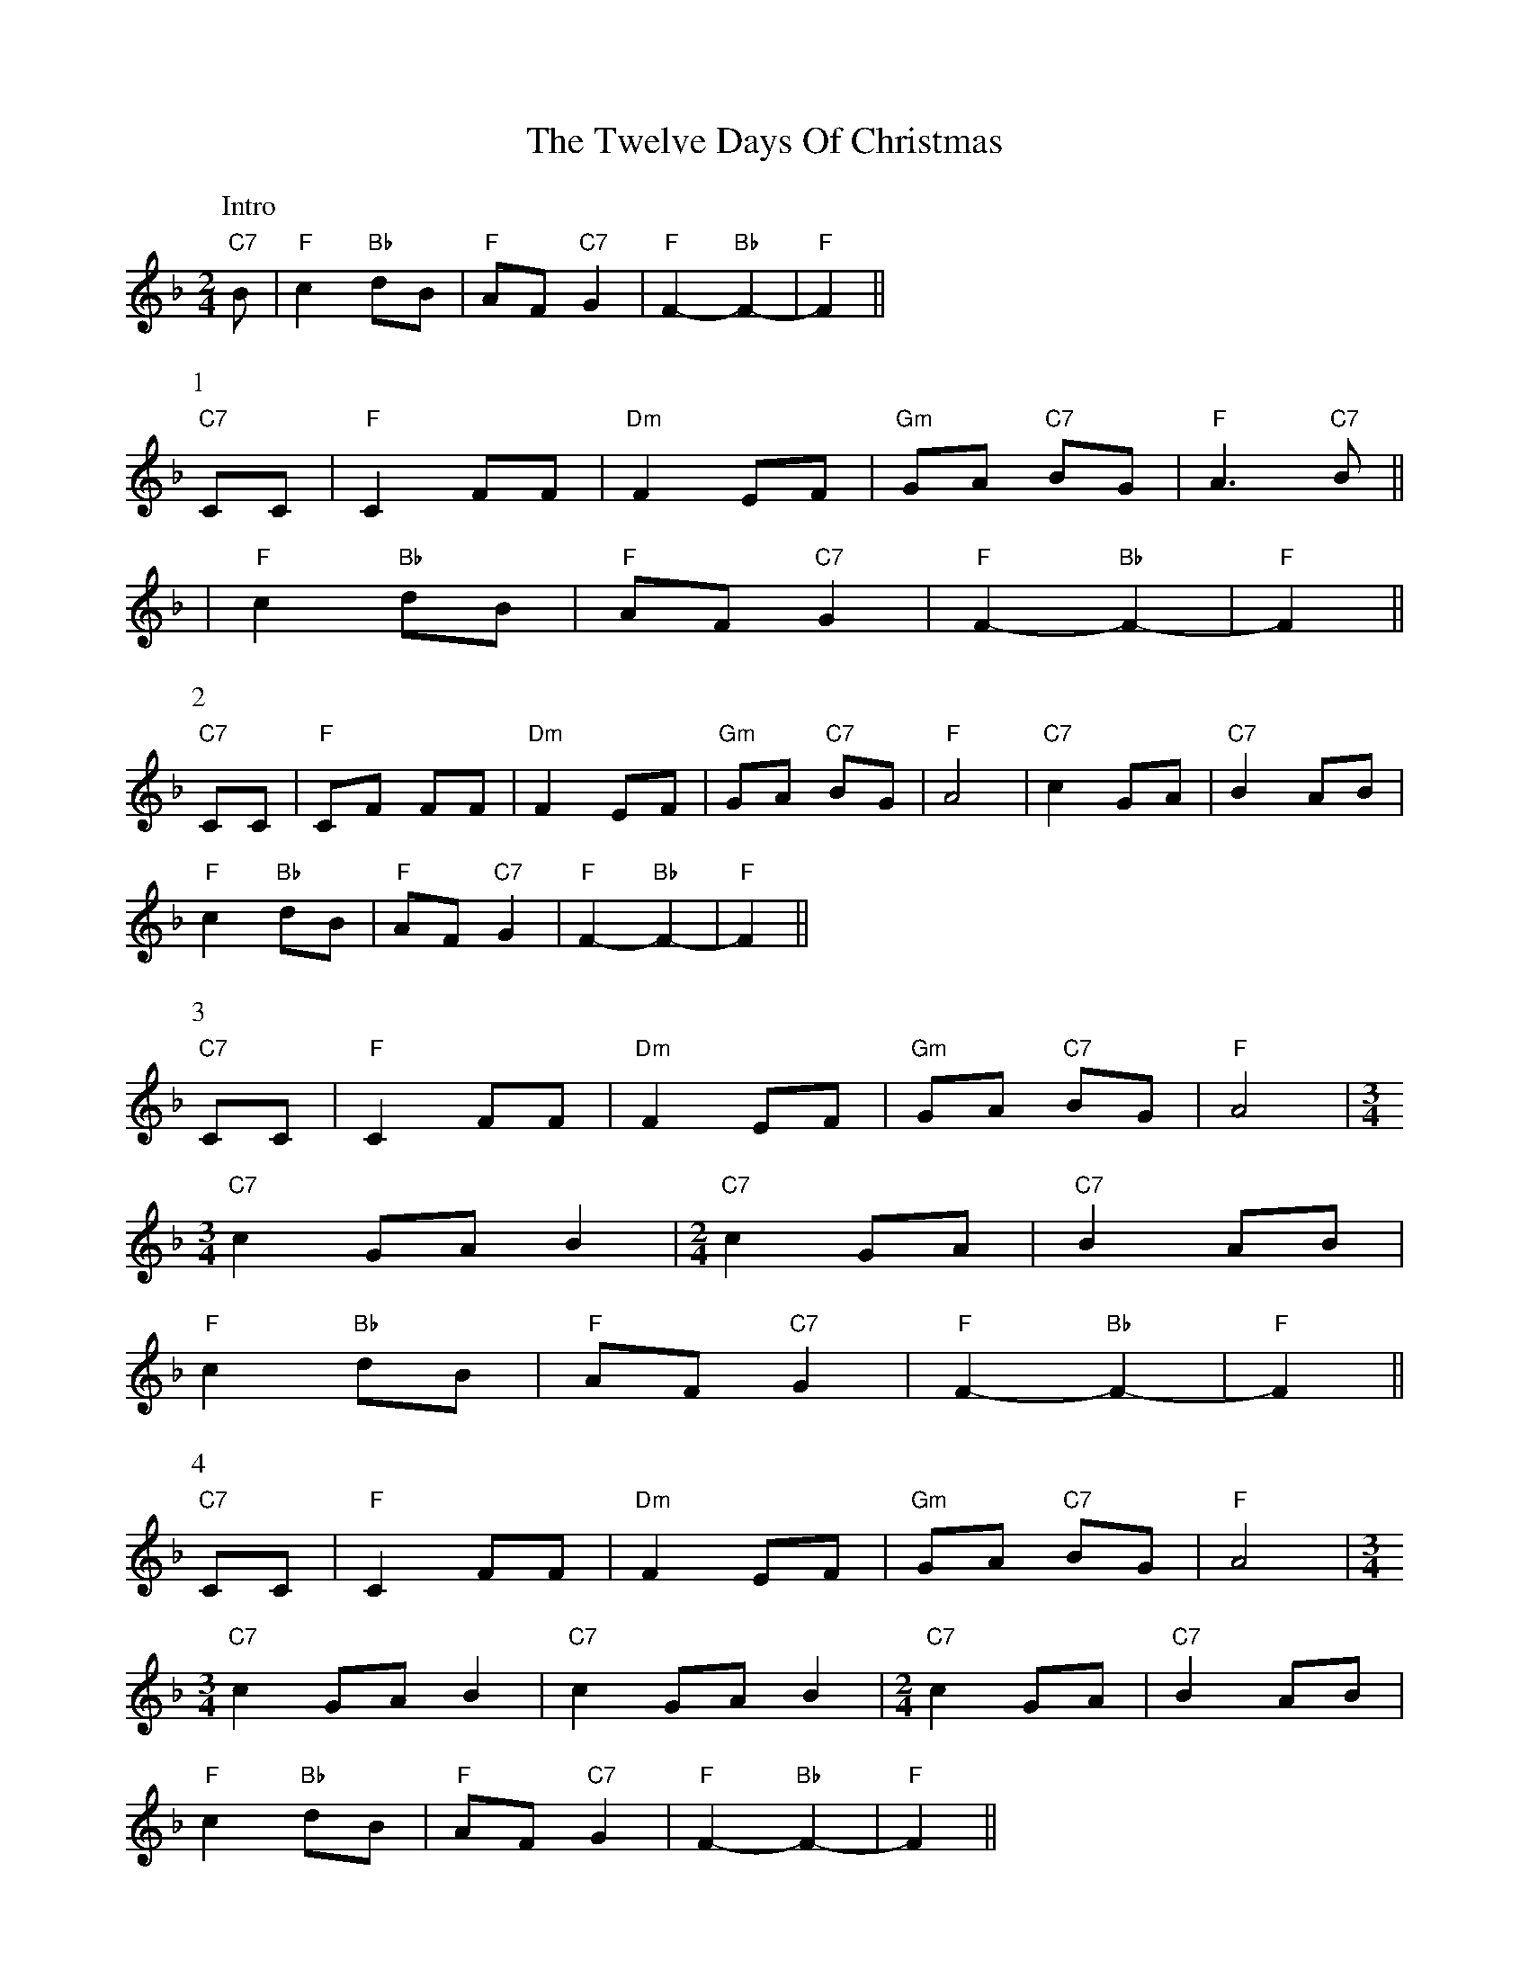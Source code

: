 X: 1
T: Twelve Days Of Christmas, The
Z: Peter Jenkins
S: https://thesession.org/tunes/12320#setting12320
R: polka
M: 2/4
L: 1/8
K: Fmaj
%%vskip 0
P:Intro
"C7"B | "F"c2 "Bb"dB | "F"AF "C7"G2 | "F"F2- "Bb"F2- | "F"F2 ||
%%vskip 0
P:1
"C7"CC | "F"C2 FF | "Dm"F2 EF | "Gm"GA "C7"BG | "F"A3 "C7"B ||
| "F"c2 "Bb"dB | "F"AF "C7"G2 | "F"F2- "Bb"F2- | "F"F2 ||
%%vskip 0
P:2
"C7"CC | "F"CF FF | "Dm"F2 EF | "Gm"GA "C7"BG | "F"A4 | "C7"c2 GA | "C7"B2 AB |
"F"c2 "Bb"dB | "F"AF "C7"G2 | "F"F2- "Bb"F2- | "F"F2 ||
%%vskip 0
P:3
"C7"CC | "F"C2 FF | "Dm"F2 EF | "Gm"GA "C7"BG | "F"A4 |\
[M:3/4]
%%MIDI gchord fzczfzczfzcz
"C7"c2 GA B2 | [M:2/4]"C7"c2 GA | "C7"B2 AB |
"F"c2 "Bb"dB | "F"AF "C7"G2 | "F"F2- "Bb"F2- | "F"F2 ||
%%vskip 0
P:4
"C7"CC | "F"C2 FF | "Dm"F2 EF | "Gm"GA "C7"BG | "F"A4 |\
[M:3/4]
%%MIDI gchord fzczfzczfzcz
"C7"c2 GA B2 | "C7"c2 GA B2 | [M:2/4] "C7"c2 GA | "C7"B2 AB |
"F"c2 "Bb"dB | "F"AF "C7"G2 | "F"F2- "Bb"F2- | "F"F2 ||
%%vskip 0
P:5
"C7"CC | "F"C2 FF | "Dm"F2 EF | "Gm"GA "C7"BG | "F"A4 | "Am"c4 | "G7"d2 =B2 |\
[M:3/4]
%%MIDI gchord fzczfzczfzcz
"C7"c6 |[M:2/4] "F"cB AG | "Dm"F2 "Bb"B2 | "Bb"D2 F2 | "G7"GF ED | "C7"C2 AB |
"F"c2 "Bb"dB | "F"AF "C7"G2 | "F"F2- "Bb"F2- | "F"F2 ||
%%vskip 0
P:6-12
"C7"CC | "F"C2 FF | "Dm"F2 EF | "Gm"GA "C7"BG | "F"A4 |\
|:[M:3/4]
%%MIDI gchord fzczfzczfzcz
"^as required" "C7"c2 GA BG :| [M:2/4] "Am"c4 | "G7"d2 =B2 |\
[M:3/4]
%%MIDI gchord fzczfzczfzcz
"C7"c6 |[M:2/4] "F"cB AG | "Dm"F2 "Bb"B2 | "Bb"D2 F2 | "G7"GF ED | "C7"C2 AB |
"F"c2 "Bb"dB | "F"AF "C7"G2 | "F"F2- "Bb"F2- | "F"F2 |]
